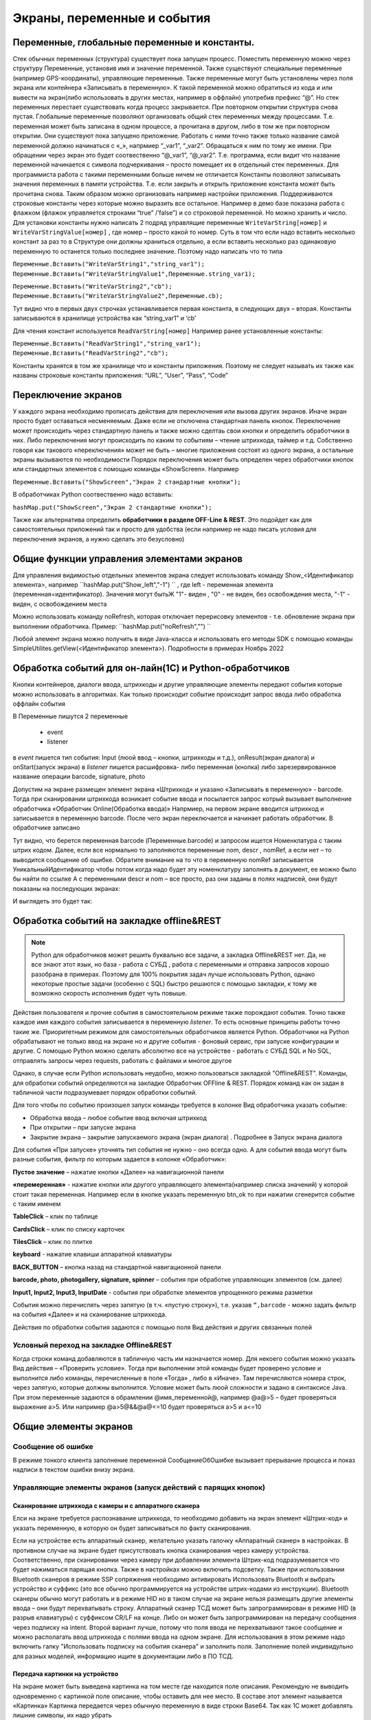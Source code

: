.. SimpleUI documentation master file, created by
   sphinx-quickstart on Sat May 16 14:23:51 2020.
   You can adapt this file completely to your liking, but it should at least
   contain the root `toctree` directive.

Экраны, переменные и события
============================

Переменные, глобальные переменные и константы.
-----------------------------------------------

Стек обычных переменных (структура) существует пока запущен процесс. Поместить переменную можно через структуру Переменные, установив имя и значение переменной. Также существуют специальные переменные (например GPS-координаты), управляющие переменные. Также переменные могут быть установлены через поля экрана или контейнера «Записывать в переменную». К такой переменной можно обратиться из кода и или вывести на экран(либо использовать в других местах, например в оффлайн) употребив префикс “@”. 
Но стек переменных перестает существовать когда процесс закрывается. При повторном открытии структура снова пустая.
Глобальные переменные  позволяют организовать общий стек переменных между процессами. Т.е. переменная может быть записана в одном процессе, а прочитана в другом, либо в том же при повторном открытии. Они существуют пока запущено приложение. 
Работать с ними точно также только название самой переменной должно начинаться с «_», напрмиер “_var1”, “_var2”. Обращаться к ним по тому же имени. При обращении через экран это будет соотвественно “@_var1”, “@_var2”. Т.е. программа, если видит что название переменной начинается с символа подчеркивания – просто помещает их в отдельный стек переменных. Для программиста работа с такими переменными больше ничем не отличается
Константы позволяют записывать значения переменных в памяти устройства. Т.е. если закрыть и открыть приложение константа может быть прочитана снова. Таким образом можно организовать например настройки приложения. Поддерживаются строковые константы через которые можно выразить все остальное. Например в демо базе показана работа с флажком (флажок управляется строками “true” /’false”) и со строковой переменной. Но можно хранить и число. 
Для установки константы нужно написать 2 подряд управлящие переменные ``WriteVarString[номер]`` и ``WriteVarStringValue[номер]`` , где номер – просто какой то номер. Суть в том что если надо вставить несколько констант за раз  то в Структуре они должны храниться отдельно, а если вставить несколько раз одинаковую переменную то останется только последнее значение. Поэтому надо написать что то типа

``Переменные.Вставить("WriteVarString1","string_var1");``
``Переменные.Вставить("WriteVarStringValue1",Переменные.string_var1);``

``Переменные.Вставить("WriteVarString2","cb");``
``Переменные.Вставить("WriteVarStringValue2",Переменные.cb);``

Тут видно что в первых двух строчках устанавливается первая константа, в следующих двух – вторая. Константы записываются в хранилище устройства как “string_var1” и ‘cb’

Для чтения констант используется ``ReadVarString[номер]``
Например ранее установленные константы:

``Переменные.Вставить("ReadVarString1","string_var1");
Переменные.Вставить("ReadVarString2","cb");``

Константы хранятся в том же хранилище что и константы приложения. Поэтому не следует называть их также как названы строковые константы приложения: “URL”, “User”, “Pass”, “Code”

Переключение экранов 
------------------------------------

У каждого экрана  необходимо прописать действия для переключения или вызова других экранов. Иначе экран просто будет оставаться несменяемым. Даже если не отключена стандартная панель кнопок.
Переключение может происходить через стандартную панель и также можно сделтаь свои кнопки и определить обработчики в них. Либо переключения могут происходить по каким то событиям – чтение штрихкода, таймер и т.д. Собственно говоря как такового «переключения» может не быть – многие приложения состоят из одного экрана, а остальные экраны вызываются по необходимости
Порядок переключения может быть определен через обработчики кнопок или стандартных элементов с помощью команды «ShowScreen». Например 

``Переменные.Вставить("ShowScreen","Экран 2 стандартные кнопки");``

В обработчиках Python соотвественно надо вставить:

``hashMap.put("ShowScreen","Экран 2 стандартные кнопки");``

Также как альтернатива определить **обработчики в разделе OFF-Line & REST**. Это подойдет как для самостоятельных приложений так и просто для удобства (если например не надо писать условия для переключения экранов, а нужно сделать это безусловно)

.. image:: _static/command_showscreen.jpg
       :scale: 50%
       :align: center


Общие функции управления элементами экранов  
----------------------------------------------

Для управления видимостью отдельных элементов экрана следует использовать команду Show_<Идентификатор элемента>, например ``hashMap.put("Show_left","-1") `` , где left - переменная элемента (переменная=идентификатор). Значения могут бытьЖ "1"- виден , "0" - не виден, без освобождения места, "-1" - виден, с освобождением места

Можно использовать команду noRefresh, которая отключает перерисовку элементов - т.е. обновление экрана при выполнении обработчика. Пример: ``hashMap.put("noRefresh","") ``

Любой элемент экрана можно получить в виде Java-класса и использовать его методы SDK с помощью команды SimpleUtilites.getView(<Идентификатор элемента>). Подробности в примерах Ноябрь 2022


Обработка событий для он-лайн(1C) и Python-обработчиков
---------------------------------------------------------

Кнопки контейнеров, диалоги ввода, штрихкоды и другие управляющие элементы передают события которые можно использовать в алгоритмах. Как только происходит событие происходит запрос ввода либо обработка оффлайн события

В Переменные пишутся 2 переменные

 * event
 * listener

в *event* пишется тип события: Input (люой ввод – кнопки, штрихкоды и т.д.), onResult(экран диалога) и onStart(запуск экрана)
в *listener* пишется расшифровка- либо переменная (кнопка) либо зарезервированное название операции barcode, signature, photo

Допустим на экране размещен элемент экрана «Штрихкод» и указано «Записывать в переменную» - barcode. Тогда при сканировании штрихкода возникает событие ввода и посылается запрос котрый вызывает выполнение обработчика «Обработчик Online(Обработка ввода)»
Напрмиер, на первом экране вводится штрихкод и записывается в переменную barcode. После чего экран переключается и начинает работать обработчик. В обработчике записано

.. image:: _static/txt_pic1.jpg
       :scale: 100%
       :align: center

Тут видно, что берется переменная barcode (Переменные.barcode) и запросом ищется Номенклатура с таким штрих кодом. Далее, если все нормально то заполняются переменные nom, descr , nomRef, а если нет – то выводится сообщение об ошибке. Обратите внимание на то что в переменную nomRef записывается УникальныйИдентификатор чтобы потом когда надо будет эту номенклатуру заполнять в документ, ее можно было бы найти по ссылке
А с переменными descr и nom – все просто, раз они заданы в полях надписей, они будут показаны на последующих экранах:


.. image:: _static/txt_pic2.jpg
       :scale: 100%
       :align: center


И выглядеть это будет так:

.. image:: _static/txt_pic3.jpg
       :scale: 50%
       :align: center


Обработка событий на закладке offline&REST
-------------------------------------------

.. note:: Python для обработчиков может решить буквально все задачи, а закладка Offline&REST нет. Да, не все знают этот язык, но база - работа с СУБД , работа с переменными и отправка запросов хорошо разобрана в примерах. Поэтому для 100% покрытия задач лучше использовать Python, однако некоторые простые задачи (особенно с SQL) быстро решаются с помощью закладки, к тому же возможно скорость исполнения будет чуть повыше.

Действия пользователя и прочие события в самостоятельном режиме также порождают события. Точно также каждое имя каждого события записывается в переменную *listener*. То есть основные принципы работы точно такие же. Приоритетным режимом для самостоятельных обработчиков является Python. Обработчики на Python обрабатывают не только ввод на экране но и другие события - фоновый сервис, при запуске конфигурации и другие.  С помощью Python можно сделать абсолютно все на устройстве - работать с СУБД SQL и No SQL, отправлять запросы через requests, работать с файлами и многое другое

Однако, в случае если Python использовать неудобно, можно пользоваться закладкой "Offline&REST". Команды, для обработки событий определяются на закладке Обработчик OFFline & REST. Порядок команд как он задан в табличной части подразумевает порядок обработки событий.


.. image:: _static/listener_offline.jpg
       :scale: 100%
       :align: center



Для того чтобы по событию произошел запуск команды требуется в колонке Вид обработчика указать событие:

* Обработка ввода – любое событие ввод включая штрихкод
* При открытии – при запуске экрана
* Закрытие экрана – закрытие запускаемого экрана (экран диалога) . Подробнее в Запуск экрана диалога

Для события «При запуске» уточнять тип события не нужно – оно всегда одно. А для события ввода могут быть разные события, фильтр по которым задается в колонке «Обработчик»:

**Пустое значение** – нажатие кнопки «Далее» на навигационной панели

**«перемеренная»** - нажатие кнопки или другого управляющего элемента(например списка значений) у которой стоит такая переменная. Например если в кнопке указать переменную btn_ok то при нажатии сгенерится событие с таким именем

**TableClick** – клик по таблице

**CardsClick** – клик по списку карточек

**TilesClick** – клик по плитке

**keyboard** - нажатие клавиши аппаратной клавиатуры

**BACK_BUTTON** – кнопка назад на стандартной навигационной панели

**barcode, photo, photogallery, signature, spinner** – события при обработке управляющих элементов (см. далее)

**Input1, Input2, Input3, InputDate** -  события при обработке элементов упрощенного режима разметки

События можно перечислять через запятую (в т.ч. «пустую строку»), т.е. указав ``“,barcode`` - можно задать фильтр на события «Далее» и на сканирование штрихкода.

Действия по обработки события задаются с помощью поля Вид действия и других связанных полей

Условный переход на закладке Offline&REST 
~~~~~~~~~~~~~~~~~~~~~~~~~~~~~~~~~~~~~~~~~~~

Когда строки команд добавляются в табличную часть им назначается номер. Для некоего события можно указать  Вид действия – «Проверить условие». Тогда при выполнении этой команды будет проверено условие и выполнится либо команды, перечисленные в поле «Тогда» , либо в «Иначе». Там перечисляются номера строк, через запятую, которые должны выполнится. Условие может быть люой сложности и задано в синтаксисе Java. При этом переменные задаются в обрамлении @имя_переменной@, например @a@>5 – будет проверяться выражение a>5. Или например @a>5@&&@a@<=10 будет проверяться a>5 и a<=10

.. image:: _static/bool_expression.jpg
       :scale: 100%
       :align: center



Общие элементы экранов
-----------------------

Сообщение об ошибке 
~~~~~~~~~~~~~~~~~~~~

В режиме тонкого клиента заполнение переменной СообщениеОбОшибке вызывает прерывание процесса и показ надписи в текстом ошибки внизу экрана. 

Управляющие элементы экранов (запуск действий с парящих кнопок)
~~~~~~~~~~~~~~~~~~~~~~~~~~~~~~~~~~~~~~~~~~~~~~~~~~~~~~~~~~~~~~~~~

Сканирование штрихкода с камеры и с аппаратного сканера
"""""""""""""""""""""""""""""""""""""""""""""""""""""""""

Елси на экране требуется распознавание штрихкода, то необходимо добавить на экран элемент «Штрих-код» и указать переменную, в которую он будет записываться по факту сканирования.

Если на устройстве есть аппаратный сканер, желательно указать галочку «Аппаратный сканер» в настройках. В противном случае на экране будет присутствовать кнопка сканирования через камеру устройства. Соответственно, при сканировании через камеру при добавлении элемента Штрих-код подразумевается что будет нажиматься парящая кнопка. Также в настройках можно включить подсветку.
Также при использовании Bluetooth сканеров в режиме SSP сопряжения необходимо активировать Использовать Bluetooth и выбрать устройство и суффикс (это все обычно программируется на устройстве штрих-кодами из инструкции). Bluetooth сканеры обычно могут работать и в режиме HID но в таком случае на экране нельзя размещать другие элементы ввода – они будут перехватывать строку.
Аппаратный сканер ТСД может быть запрограммирован в режиме HID (в разрыв клавиатуры) с суффиксом CR/LF на конце. Либо он может быть запрограммирован на передачу сообщения через подписку на intent. Второй вариант лучше, потому что поля ввода не перехватывают такое сообщение и можно располагать ввод штрихкода с полями ввода на одном экране. Для использования в этом режиме надо включить галку "Использовать подписку на события сканера" и заполнить поля. Заполнение полей индивидульно для разных моделей, информацию ищите в документации либо в ПО ТСД.

Передача картинки на устройство
"""""""""""""""""""""""""""""""""""""

На экране может быть выведена картинка на том месте где находится поле описания. Рекомендую не выводить одновременно с картинкой поле описание, чтобы оставить для нее место. 
В составе этот элемент называется «Картинка»
Картинка передается через обычную переменную в виде строки Base64. Так как 1С может добавлять лишние символы, их надо убрать

``Картинка = Новый Картинка("C:\Users\Дмитрий\Pictures\хорь.jpg");
СтрокаBase64 =Base64Строка(Картинка.ПолучитьДвоичныеДанные());
//Для 1С это надо делать обязательно, иначе картинка невалидная
СтрокаBase64 = СтрЗаменить(СтрокаBase64, Символы.ВК, "");
СтрокаBase64 = СтрЗаменить(СтрокаBase64, Символы.ПС, "");
Переменные.Вставить("image",СтрокаBase64);``

Прием картинки с камеры (фотографирование)
"""""""""""""""""""""""""""""""""""""""""""

В составе экрана можно разместить элемент «Фото с камеры» , тогда на экране появится кнопка камеры. И это изображение можно передавать в переменную base64 либо выдавать ссылку на файл (с флагом mm_local). В демо базе есть простой пример по приему изображений.

Ввод картинки из галереи
""""""""""""""""""""""""""

Аналогично фотографированию, только ввод - из галереи устройства. Для этого надо расположить элемент "Фото из галереи" и задать переменную в которую будет писаться.

Горизонтальная галерея мультимедиа
""""""""""""""""""""""""""""""""""""

Элемент управления "Горизонтальная галерея мультимедиа" это и визуальный и активный элемент, который позволяет упростить работу с изображениями. Он предназначен для визуализации в виде миниатюр массива мультимедиа. Входная переменная - это JSON массив либо идентификаторов файлов (в случае флага mm_local) типа ["id1","id2"] и т.д. либо JSON массив вида [{"uid":"id1","base64":"данные картинки 1"},{"uid":"id2","base64":"данные картинки 2"}] то есть массив, содержащий непосредственно данные. Сам массив формируется когда добавляются мультимедиа с камеры или из галереи, либо удаляются. То есть для функционирования достаточно разместить элемент галереи и "Фото с камеры" или "Фото с галереи" и указать любую переменную. При работе с мультимедиа или удалении будут возникать события ввода, при которых переменную с массивом можно например сохранить. Удобнее всего это делать в режиме NoSQL (именно так устроены примеры в демо-базе). Причем даже если хранение у вас на SQL все разно сами фото можно хранить в объектах NoSQL и ссылаться на них. Для удаление нужно пометить миниатюры долгим тапом.


Галерея слайдер
""""""""""""""""""""

.. image:: _static/slider.PNG
       :scale: 35%
       :align: center


Элемент управления "Галерея слайдер" это визуальный элемент для отображения набора картинок с возможностью пролистывания. Она занимает часть экрана сверху. Нельзя разместить более одной, т.к. она не в контейнере. В качестве источника данных используется точно такая же переменная как горизонтальной переменной, т.е. массив uid-ссылок на картинки.


Режим работы с мультимедиа и файлами по ссылкам (флаг mm_local)
"""""""""""""""""""""""""""""""""""""""""""""""""""""""""""""""""

Можно хранить мультимедиа и галереи в виде base64-строки, но это довольно ресурсозатратный процесс. Вследствие того что кодирование и раскодирование занимает время и место, обычно при таком подходе мультимедиа сильно сжимают и по размеру и по компрессии (а видео например вообще вряд ли можно использовать с таким подходом). Альтернатива этому новый режим который задействуется переменной **mm_local** (Переменные.Вставить("mm_local","")). При таком режиме файлы хранятся на диске, а в Переменных хранятся только их идентификаторы. Т.е. при попадании новой например картинки в устройство он сохраняется на диске, взамен выдается идентификатор, далее операции производятся с идентификатором а когда нужно отправить эту картинку по синхронизации по идентификатору можно получить сам файл. Имя файла совпадает с идентификатором. Файлы хранятся во внутреннем хранилище приложения. Имя файла - сгенерированный uid. картинки можно не сжимать при таком подходе но все равно есть возможность сжимать. Для этого используются флаги **mm_compression** и **mm_size** где в качестве параметра указывается процент от 100% реального размера и 100% качества. Например hashMap.put("mm_compression","70") - это будет компрессия 70%. Использование этих 3х флагов очень простое - если флаги объявлены на экране (в "При открытии" например) то активные элементы (добавление фото, галерея и т.д.) ведут себя соответствующе - возвращают не base64 а ссылки на файлы. Сами ссылки хранятся в СУБД на устройстве в виде пар "идентификатор-путь к файлу" и могут быть получены в люой момент командой "getfiles" (hashMap.put("getfiles","")) и выданы в событии "_results" в переменную "_files". То есть всегда можно узнать абсолютный путь к файлу, получить файл и сделать с ним что угодно. Например наложить фильтры, удалить и т.д. Кроме того при синхронизации (при входящих файлах) следует также использовать специальную команду "addfile_идентификатор, путь к файлу" для того чтобы записать в массив _files идентификатор и путь.

Режим работы с файлами изображений напрямую по абсолютному пути (через ~)
""""""""""""""""""""""""""""""""""""""""""""""""""""""""""""""""""""""""""""

Во всех визуальных элементах (картинка на форме, картинка в карточке, в диалоге, в плитке и т.д.) возможно указание непосредственно файла на диске. Этот подход обеспечивает гораздо более высокую производительность нежели работа через base64. Особенно это заметно в больших списках где используется много изображений. Для передачи в переменную картинки следует использовать путь к файлу в файловой системе устройства с префиксом ~. Абсолютные пути к файлам могут быть доставлены в переменную _files командой getfiles, а также для обработчиков на python доступна коллекция _files через которую можно получить, записать файл по uid.

Также для отправки файлов используются фоновые команды (выполняют обмен в фоне, не блокируя ui-поток):

**post_file_УИДфайла, URL** , где УИДфайла  - уид картинки, url – ссылка на POST команду HTTP сервера на который отправи
тся картинка. Например Переменные.Вставить("post_file_"+стрИД,"http://192.168.1.143:2312/ui2/hs/simplewms/data_upload");

**post_file_array_ПерменнаяМассив, url**, где ПерменнаяМассив – переменная такая, которая используется для галереи, т.е. если напрмиер на экране расположена галерея то дополнительно ничего делать не надо можно просто написать Переменные.Вставить("post_file_array_photoArray","http://192.168.1.143:2312/ui2/hs/simplewms/data_upload")



Awesome-шрифт
""""""""""""""""

Это набор пиктограмм, с помощью которого можно сделать свои красивые кнопки, сделать иконки на карточках, экранах и т.д.Используется бесплатный набор из 1001 иконки (отбор по free + отбор по solid) https://fontawesome.com/v5.15/icons?d=gallery&p=2&s=solid&m=free 
Для того чтобы использовать, надо взять на сайте Unicode -код например f6be и присвоить переменной с префиксом # – т.е. #f6be, который потом указать в заголовке кнопки или надписи. Это можно использовать в элементах экранов, диалогов и т.д.:

 * Кнопка
 * Список кнопок
 * Горизонтальный список кнопок
 * Надпись



Ввод подписи
"""""""""""""

Добавлена возможность ввода изображения подписи с экрана (пользователь рисует свою подпись на экране) и передача этой подписи в 1С в виде картинки
Для этого необходимо поместить элемент «Подпись» на экран и задать переменную
В демо базе появился пример процесса «Пример подпись»

Голосовой ввод
"""""""""""""""

Элемент экрана «Голосовой ввод» осуществляет запуск распознавания речи от Google (на устройстве должны быть сервисы Google и интернет). Распознанная строка передается в переменную, котрую вы определите в экране.

Распознавание текста
""""""""""""""""""""""""

Для использования распознавания текста нужно поместить на экран элемент «Распознавание текста» и заполнить «Настройка распознавания» (обязательно!). Распознавание работает оффлайн. Распознаются буквы и символы толкьо в латинской раскладке и цифры. 
При распознавании строка подбирается из таблице БД на устройстве, т.е. чтобы обеспечить работу этого механизма нужно либо создать таблицу и передать туда объекты либо использовать документы (documents). Например вам нужно обеспечить поиск по товарам по артикулам на рабочем месте. Вы создаете (например через закладку конфигурации «Offline при старте») таблицу «Create table goods if not exist…”, выгружаете туда товары (примеры взаимодействия есть в демо-базе. В товарах должна быть колонка по которой сверять распознанные строки (например артикул) 
В настройке распознавания как минимум надо определить запрос к таблице, поле которое будет проверяться по результатам распознавания и настройку соответствия для заполнения переменных полями таблицы. Напрмиер в приведенном примере поиск идет по полю  таблицы field2 , и в случае успеха заполняются переменные field1,doc и field2
Также для повышения точности поиска можно повысить количество измерений и процент совпадений (минимальная средняя частота). Т.е. например если поставить измерений 10 и частоту 75 то количество измерений будет как минимум 10 (или больше) а победитель должен будет иметь процент совпадений не менее 75%

.. image:: _static/recognize.jpg
       :scale: 100%
       :align: center


Прочие элементы интерфейса
---------------------------

Синтез речи
~~~~~~~~~~~

Вывод экрана может сопровождать воспроизведение голосом текста. Текст можно задавать в переменной или непосредственно. Для этого нужно разместить на экране элемент «Голос»


.. image:: _static/speak.jpg
       :scale: 100%
       :align: center

Звуковой сигнал
~~~~~~~~~~~~~~~

Можно воспроизвести "бип" - один из 100, заложенный в Андроиде, если присвоить в переменную ``beep`` значение от 1 до 99, либо оставить пустой - тогда будет звук по умолчанию. Это работает и в онлайн и в оффлайн (через присвоение переменных). Пример в базе.
Примеры звуков есть тут:https://developer.android.com/reference/android/media/ToneGenerator#TONE_CDMA_ABBR_REORDER
В онлайн:

``Переменные.Вставить("beep","");``

В оффлайн:

.. image:: _static/beep.jpg
       :scale: 100%
       :align: center



Функции авторизации и загрузки конфигурации.
~~~~~~~~~~~~~~~~~~~~~~~~~~~~~~~~~~~~~~~~~~~~~

Можно организовать экран входа в систему котрый будет запускаться при запуске приложения и пункт основного меню для перелогинивания.  Для того чтобы процесс запускался при входе в приложение нужно поставить галочку «Запустить при старте»
 
Начиная с версии 4.2 появились новые функции логина - доступ к настройкам севиса(экран "Настройки") и перезапуску конфигурации. В Переменные по умолчанию записываются переменные CLIENT_CODE, WS_URL, WS_USER, WS_PASS с настройками онлай-подключения по умолчанию. Также появился элемент контейнера "Поле ввода пароля". Также появились команды RunLogin или RunSaveLogin - первая просто загружает с настройками - вторая- сохраняет настройки. Этим командам надо передать JSON типа {"code":"code","user":"user","password":"pass"} Также в JSON можно передавать  "backendURL" и "backendUser"

Для того, чтобы произошла загрузка нужной конфигурации нужно заполнить переменную «ID» кодом справочника Мобильные клиенты, нужного клиента. Это тот же код который указывается в настройках. Если с терминалом будут работать несколько человек, можно создать конфигурацию, содержащую толкьо процесс «Логин» , и другие клиенты будут подгружаться из нее. 
Также процесс с логином можно добавить во все конфигурации клиентов, в которых нужно перелогиниваться (совместное использование одного терминала)

.. image:: _static/scr_login.jpg
       :scale: 100%
       :align: center



Режим разметки экрана контейнерами 
---------------------------------------------

На экранах можно разместить произвольное количество элементов, определив их положение и оформление. Пример произвольной разметки приведен в демо базе в конфигурации «Примеры Simple UI»
Для этого используются **Контейнеры**. 

.. attention:: На экране могут быть либо контейнеры либо упрощенный режим – одновременно они работать не могут так как занимают весь экран. Если вы хотите использовать режим разметки то нужно поместить на экран элемент «Контейнер» и указать тип контейнера а в него уже поместить все остальные визуальные элементы

.. image:: _static/containers_ex.jpg
       :scale: 100%
       :align: center

Контейнеры – это группы элементов. Они могут располагаться либо горизонтально либо вертикально. Ориентация - обязательное свойство.
Также обязательно нужно  указать ширину и высоту. При этом ширину и высоту можно указать в числах, а можно в виде варианта «На весь экран» или «По размеру элементов». На весь экран означает что контейнер будет стараться занять в данном направлении всю площадь до конца экрана (по ширине или по высоте). По размеру элементов – его ширина или высота будет равна сумме размеров элементов.
При этом в контейнере может быть размещено несколько контейнеров. Если каждый из них «По размеру элементов» - то просто будут следовать друг за другом.
Если допустим каждый из них «На весь экран» и не указан «Вес» то первый контейнер займет весь экран и ничего больше не будет видно. Это нормальное поведение для Андроид. Чтобы было видно все контейнеры нужно им назначить «Вес». Допустим нам надо поделить контейнер на 2 равные части по горизонтали. Тогда у каждого нужно поставить Вес=1 и ширину «На весь контейнер». Если допустим нужно один сделать меньше другого в 2 раза то вес нужно поставить 2 у того который больше  - Вес 1 (чем больше вес тем меньше размер – это знаменатель). Сами числа тут не важны – важно соотношение.


Контейнеры с прокруткой и без прокрутки
~~~~~~~~~~~~~~~~~~~~~~~~~~~~~~~~~~~~~~~~

Контейнер по умолчанию может вместить неограниченное количество элементов т.е. имеет прокрутку содержимого. Но в случае если в нем располагаются элементы, содержащие прокрутку, например таблица или список карточек это ставит систему в неразрешимое противоречие. Таблицу можно разместить в таком контейнере но она не будет  иметь собственную прокрутку содержимого а будет пролистываться с другими элементами. Если нужно разместить эелемент с прокруткой и чтобы она работала(а сам элемент не сдвигался) нужно в экране поставить галочку **Отключить прокрутку для корневого контейнера**

Элементы контейнера
~~~~~~~~~~~~~~~~~~~~~

Контейнеры включают в себя собственные визуальные элементы. При этом невизуальные – Голос, ШтрихКод и т.д. могут быть в экране помимо корневого контейнера и использоваться. Обработка переменных происходит в обработчиках экранов. Сколько бы не было вложенных контейнеров все обработчики – в экране.

Элементы контейнера отличаются следующими свойствами:
 * их может быть неограниченное количество каждого типа
 * на каждый из них может быть задано собственное оформление
 * для кнопок есть галочка «Не обновлять экран» - происходит только отправка запроса или выполнение офлайн обработчика. Перерисовка не происходит
 * для полей ввода можно задавать предопределенные значения

**Оформление** – это справочник. По сути соответствует «стилям». Т.е. разные элементы могут использовать один и тот же элемент «Оформление».
 
.. image:: _static/style_ex.jpg
       :scale: 100%
       :align: center

Оформление включат в себя элементы «Высота», «Ширина» и «Вес» - они полностью аналогичны контейнерам. Т.е. например если поставить у кнопки ширину и высоту «На весь контейнер» то она займет весь контейнер.
Также элементы оформления
Цвет фона, цвет текста – установка цветов в HEX кодировке вместе с символом #. Посмотреть палитру можно в интернете. Андроид рекомендует использовать «матириал» цвета например с ними удобно работать вот тут : https://materialuicolors.co/ . Тут прямо можно копировать и вставлять в поля.
Размер текста – числовой размер текста
Выравнивание – Лево, Право, Центр. Выравнивание зависит от ширины и высоты. Например если надпись в контейнере котрый «По размеру элементов» по ширине, то от установки выранивания «По центру» ничего не изменится. Но если  вам надо расположить надпись по центру экрана – вам надо сделать размер контейнера «На весь контейнер» по ширине и поставить Выравнивание «По центру»
Иконка – выбор из нескольких иконок для кнопок.

Для элементов контейнера можно определить условную видимость(поле «Скрыть по условию») – переменную, в которой если будет присвоена строка “true” то этот элемент будет скрыт

.. image:: _static/hide_ex.jpg
       :scale: 100%
       :align: center
 

Виды элементов контейнера:

**Контейнер** – вложенный контейнер

**Картинка** – картинка в виде строки base 64. Работа аналогична картинкам обычного экрана

**Диаграмма** – диаграмма типа «Круговая», «Столбики» и «Линейная». Установка столбцовой и линейной диаграммы возможна по сериям. Установка значений производится путем передачи json строки и показана в «Примеры Simple UI #2»

**Индикатор** – индикатор со своей шкалой. Возможна установка минимального и максимального значения, границ красной, желтой и зеленой зон и самого значения. Установка происходит через передачу json строки. Пример формата с комментариями – в демо базе «Примеры Simple UI #2»

**Список** – простой выпадающий список. Элементы можно задать в виде строки с разделителем ";" через переменную или прямо в кострукторе. В списке всегда будет выбран первый элемент, поэтому если требуется чтобы по умолчанию было пусто , первым элементом следует определить пустую строку или что то подобное. Например "<Выберите значение>;Первый;Второй". В "Переменную" при этом возвращается выбранное значение. Можно указать *значение по умолчанию* - то значение которое будет выбрано при открытии. Для этого нужно в стек переменных поместить паременную с именем переменной результата.Например, если перменная - res то помещаем в hashMap.put("res","Второй").

**Таблица** – таблица на экране. Может быть несколько таблиц расположенных как угодно  (см. также "Контейнеры без прокрутки")

**Список карточек** – прокручиваемый список карточек (см. также "Списки карточек")

**Плитки** – прокручиваемый список карточек (см. также "Плиточный экран")

**Надпись** – их может быть сколько угодно с любым оформлением

**Кнопка** – в отличии от «упрощенного режима» кнопки не располагаются в блоках а добавляются по одной и каждая вызывает событие при нажатии. 

**Поле ввода число** и **Поле ввода строка** – может быть произвольное количество полей. В отличии от упрощенного режима «Поле ввода» не имеет заголовка. Если нужен заголовок – то рядом нужно поместить «Надпись»
В «Заполнение поля» можно поместить значение или переменную для начального заполнения

**Поле ввода пароля** - поле ввода со скрытым текстом

**Современное поле ввода** - настраиваемое поле ввода (см. "Современное поле ввода")

**Поле ввода автозаполнение списка** - поле ввода с автозаполнением. В "Заполнение поля" надо передать переменную, содержащую список возможных вариантов разделенный ";". В остальном обычное поле ввода. 

**Поле ввода с событием** - обычное текстовое поле,но генерирующее событие ввода при каждом набранном символе. Можно исопльзовать для обновления таблицы на экране, зависимой от ввода например.

**Флажок** – логическое значение. В Переменные записывается “true”/”false” - именно в строковом виде.

**Документ** – можно использовать в качестве поля ввода любой тип документов. В случае использования документа нужно указать «Тип документа» , например «Клиенты». В переменные пишется json выбранного документа.
 
.. image:: _static/docs_in_screens.jpg
       :scale: 100%
       :align: center


Скрытие панелей кнопок
~~~~~~~~~~~~~~~~~~~~~~

В процессе можно указать галочку «Скрыть панель кнопок» - тогда нижняя панель будет скрыта


